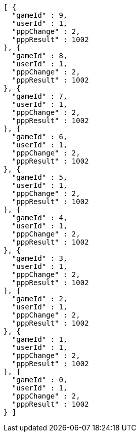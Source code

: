 [source,options="nowrap"]
----
[ {
  "gameId" : 9,
  "userId" : 1,
  "pppChange" : 2,
  "pppResult" : 1002
}, {
  "gameId" : 8,
  "userId" : 1,
  "pppChange" : 2,
  "pppResult" : 1002
}, {
  "gameId" : 7,
  "userId" : 1,
  "pppChange" : 2,
  "pppResult" : 1002
}, {
  "gameId" : 6,
  "userId" : 1,
  "pppChange" : 2,
  "pppResult" : 1002
}, {
  "gameId" : 5,
  "userId" : 1,
  "pppChange" : 2,
  "pppResult" : 1002
}, {
  "gameId" : 4,
  "userId" : 1,
  "pppChange" : 2,
  "pppResult" : 1002
}, {
  "gameId" : 3,
  "userId" : 1,
  "pppChange" : 2,
  "pppResult" : 1002
}, {
  "gameId" : 2,
  "userId" : 1,
  "pppChange" : 2,
  "pppResult" : 1002
}, {
  "gameId" : 1,
  "userId" : 1,
  "pppChange" : 2,
  "pppResult" : 1002
}, {
  "gameId" : 0,
  "userId" : 1,
  "pppChange" : 2,
  "pppResult" : 1002
} ]
----